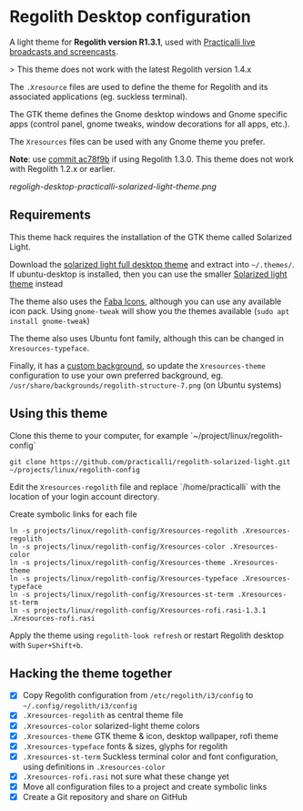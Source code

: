 * Regolith Desktop configuration

A light theme for *Regolith version R1.3.1*, used with [[https://practicalli.github.io/][Practicalli live broadcasts and screencasts]].

> This theme does not work with the latest Regolith version 1.4.x

The =.Xresource= files are used to define the theme for Regolith and its associated applications (eg. suckless terminal).

The GTK theme defines the Gnome desktop windows and Gnome specific apps (control panel, gnome tweaks, window decorations for all apps, etc.).

The =Xresources= files can be used with any Gnome theme you prefer.

*Note*: use [[https://github.com/practicalli/regolith-solarized-light/commit/ac78f9bb0dc8d101ad7d6b5d55963bc005602ac0][commit ac78f9b]] if using Regolith 1.3.0.  This theme does not work with Regolith 1.2.x or earlier.

[[regoligh-desktop-practicalli-solarized-light-theme.png]]


** Requirements
   This theme hack requires the installation of the GTK theme called Solarized Light.

   Download the [[https://www.gnome-look.org/p/1309911/][solarized light full desktop theme]] and extract into =~/.themes/=. If ubuntu-desktop is installed, then you can use the smaller [[https://www.gnome-look.org/p/1312496/][Solarized light theme]] instead

   The theme also uses the [[https://snwh.org/moka/download][Faba Icons]], although you can use any available icon pack.  Using =gnome-tweak= will show you the themes available (=sudo apt install gnome-tweak=)

   The theme also uses Ubuntu font family, although this can be changed in =Xresources-typeface=.

   Finally, it has a [[https://github.com/practicalli/graphic-design/blob/master/practicalli-desktop-redux.png][custom background]], so update the =Xresources-theme= configuration to use your own preferred background, eg. =/usr/share/backgrounds/regolith-structure-7.png= (on Ubuntu systems)

** Using this theme
   Clone this theme to your computer, for example `~/project/linux/regolith-config`

#+BEGIN_SRC shell
git clone https://github.com/practicalli/regolith-solarized-light.git ~/projects/linux/regolith-config
#+END_SRC

   Edit the =Xresources-regolith= file and replace `/home/practicalli` with the location of your login account directory.

   Create symbolic links for each file

#+BEGIN_SRC shell
  ln -s projects/linux/regolith-config/Xresources-regolith .Xresources-regolith
  ln -s projects/linux/regolith-config/Xresources-color .Xresources-color
  ln -s projects/linux/regolith-config/Xresources-theme .Xresources-theme
  ln -s projects/linux/regolith-config/Xresources-typeface .Xresources-typeface
  ln -s projects/linux/regolith-config/Xresources-st-term .Xresources-st-term
  ln -s projects/linux/regolith-config/Xresources-rofi.rasi-1.3.1 .Xresources-rofi.rasi
#+END_SRC

   Apply the theme using =regolith-look refresh= or restart Regolith desktop with =Super+Shift+b=.


** Hacking the theme together
 - [X] Copy Regolith configuration from =/etc/regolith/i3/config= to =~/.config/regolith/i3/config=
 - [X] =.Xresources-regolith= as central theme file
 - [X] =.Xresources-color= solarized-light theme colors
 - [X] =.Xresources-theme= GTK theme & icon, desktop wallpaper, rofi theme
 - [X] =.Xresources-typeface= fonts & sizes, glyphs for regolith
 - [X] =.Xresources-st-term= Suckless terminal color and font configuration, using definitions in =.Xresources-color=
 - [X] =.Xresources-rofi.rasi= not sure what these change yet
 - [X] Move all configuration files to a project and create symbolic links
 - [X] Create a Git repository and share on GitHub
